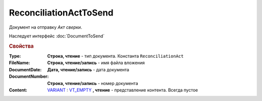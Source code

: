 ReconciliationActToSend
=======================

Документ на отправку *Акт сверки*.

Наследует интерфейс :doc:`DocumentToSend`

.. versionadded:: 5.5.0

.. deprecated:: 5.27.0
  Используйте :doc:`CustomDocumentToSend`


.. rubric:: Свойства

:Type:
  **Строка, чтение** - тип документа. Константа ``ReconciliationAct``

:FileName:
  **Строка, чтение/запись** - имя файла вложения

:DocumentDate:
  **Дата, чтение/запись** - дата документа

:DocumentNumber:
  **Строка, чтение/запись** - номер документа

:Content:
  `VARIANT <https://docs.microsoft.com/en-us/windows/win32/winauto/variant-structure>`_ : `VT_EMPTY <https://docs.microsoft.com/en-us/openspecs/windows_protocols/ms-oaut/3fe7db9f-5803-4dc4-9d14-5425d3f5461f>`_ **, чтение** - представление контента. Всегда пустое
